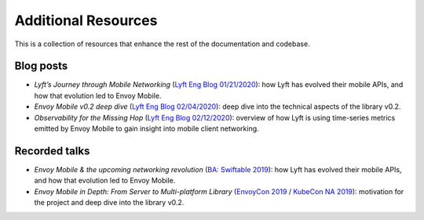 Additional Resources
====================

This is a collection of resources that enhance the rest of the documentation and codebase.

Blog posts
----------

- *Lyft’s Journey through Mobile Networking*
  (`Lyft Eng Blog 01/21/2020 <https://eng.lyft.com/lyfts-journey-through-mobile-networking-d8e13c938166>`_):
  how Lyft has evolved their mobile APIs, and how that evolution led to Envoy Mobile.
- *Envoy Mobile v0.2 deep dive*
  (`Lyft Eng Blog 02/04/2020 <https://eng.lyft.com/envoy-mobile-v0-2-deep-dive-7ed262cfdf93>`_):
  deep dive into the technical aspects of the library v0.2.
- *Observability for the Missing Hop*
  (`Lyft Eng Blog 02/12/2020 <https://eng.lyft.com/observability-for-the-missing-hop-6688c6f3911a>`_):
  overview of how Lyft is using time-series metrics emitted by Envoy Mobile to gain insight into mobile client networking.

Recorded talks
--------------

- *Envoy Mobile & the upcoming networking revolution*
  (`BA: Swiftable 2019 <https://www.youtube.com/watch?v=rMBrVfoQ7-g>`_):
  how Lyft has evolved their mobile APIs, and how that evolution led to Envoy Mobile.
- *Envoy Mobile in Depth: From Server to Multi-platform Library*
  (`EnvoyCon 2019 <https://www.youtube.com/watch?v=3ghO2K1Pd2k&list=PLj6h78yzYM2MF1Ti3Mrfa9P0IlavyZYWt&index=10&t=0s>`_ / `KubeCon NA 2019 <https://www.youtube.com/watch?v=NYb_nVWkP-I&t=1s>`_):
  motivation for the project and deep dive into the library v0.2.
